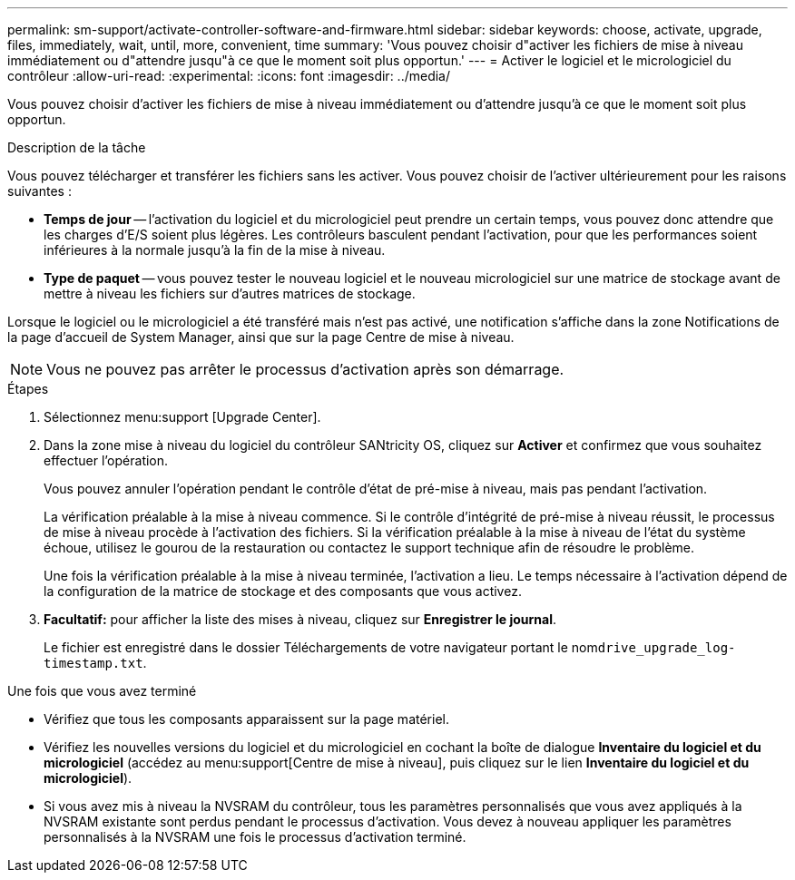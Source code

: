 ---
permalink: sm-support/activate-controller-software-and-firmware.html 
sidebar: sidebar 
keywords: choose, activate, upgrade, files, immediately, wait, until, more, convenient, time 
summary: 'Vous pouvez choisir d"activer les fichiers de mise à niveau immédiatement ou d"attendre jusqu"à ce que le moment soit plus opportun.' 
---
= Activer le logiciel et le micrologiciel du contrôleur
:allow-uri-read: 
:experimental: 
:icons: font
:imagesdir: ../media/


[role="lead"]
Vous pouvez choisir d'activer les fichiers de mise à niveau immédiatement ou d'attendre jusqu'à ce que le moment soit plus opportun.

.Description de la tâche
Vous pouvez télécharger et transférer les fichiers sans les activer. Vous pouvez choisir de l'activer ultérieurement pour les raisons suivantes :

* *Temps de jour* -- l'activation du logiciel et du micrologiciel peut prendre un certain temps, vous pouvez donc attendre que les charges d'E/S soient plus légères. Les contrôleurs basculent pendant l'activation, pour que les performances soient inférieures à la normale jusqu'à la fin de la mise à niveau.
* *Type de paquet* -- vous pouvez tester le nouveau logiciel et le nouveau micrologiciel sur une matrice de stockage avant de mettre à niveau les fichiers sur d'autres matrices de stockage.


Lorsque le logiciel ou le micrologiciel a été transféré mais n'est pas activé, une notification s'affiche dans la zone Notifications de la page d'accueil de System Manager, ainsi que sur la page Centre de mise à niveau.

[NOTE]
====
Vous ne pouvez pas arrêter le processus d'activation après son démarrage.

====
.Étapes
. Sélectionnez menu:support [Upgrade Center].
. Dans la zone mise à niveau du logiciel du contrôleur SANtricity OS, cliquez sur *Activer* et confirmez que vous souhaitez effectuer l'opération.
+
Vous pouvez annuler l'opération pendant le contrôle d'état de pré-mise à niveau, mais pas pendant l'activation.

+
La vérification préalable à la mise à niveau commence. Si le contrôle d'intégrité de pré-mise à niveau réussit, le processus de mise à niveau procède à l'activation des fichiers. Si la vérification préalable à la mise à niveau de l'état du système échoue, utilisez le gourou de la restauration ou contactez le support technique afin de résoudre le problème.

+
Une fois la vérification préalable à la mise à niveau terminée, l'activation a lieu. Le temps nécessaire à l'activation dépend de la configuration de la matrice de stockage et des composants que vous activez.

. *Facultatif:* pour afficher la liste des mises à niveau, cliquez sur *Enregistrer le journal*.
+
Le fichier est enregistré dans le dossier Téléchargements de votre navigateur portant le nom``drive_upgrade_log-timestamp.txt``.



.Une fois que vous avez terminé
* Vérifiez que tous les composants apparaissent sur la page matériel.
* Vérifiez les nouvelles versions du logiciel et du micrologiciel en cochant la boîte de dialogue *Inventaire du logiciel et du micrologiciel* (accédez au menu:support[Centre de mise à niveau], puis cliquez sur le lien *Inventaire du logiciel et du micrologiciel*).
* Si vous avez mis à niveau la NVSRAM du contrôleur, tous les paramètres personnalisés que vous avez appliqués à la NVSRAM existante sont perdus pendant le processus d'activation. Vous devez à nouveau appliquer les paramètres personnalisés à la NVSRAM une fois le processus d'activation terminé.

